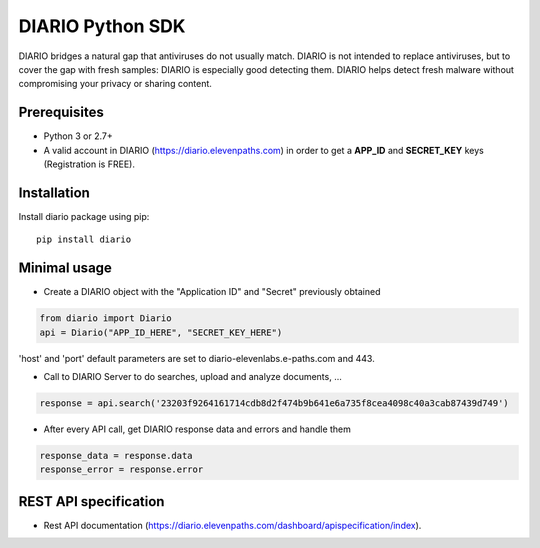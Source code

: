 =================================
DIARIO Python SDK
=================================

|Pypi Version| 

DIARIO bridges a natural gap that antiviruses do not usually match. DIARIO is not intended to replace antiviruses, but to cover the gap with fresh samples: DIARIO is especially good detecting them. DIARIO helps detect fresh malware without compromising your privacy or sharing content.

.. |Pypi Version| image:: https://img.shields.io/pypi/v/diario.svg
   :target: https://pypi.python.org/pypi/diario

Prerequisites
===============

* Python 3 or 2.7+


* A valid account in DIARIO (https://diario.elevenpaths.com) in order to get a **APP_ID** and **SECRET_KEY** keys (Registration is FREE).


Installation
============
Install diario package using pip::

    pip install diario


Minimal usage
=============

* Create a DIARIO object with the "Application ID" and "Secret" previously obtained

.. code-block:: python

    from diario import Diario
    api = Diario("APP_ID_HERE", "SECRET_KEY_HERE")



'host' and 'port' default parameters are set to diario-elevenlabs.e-paths.com and 443.


* Call to DIARIO Server to do searches, upload and analyze documents, ...

.. code-block:: python

    response = api.search('23203f9264161714cdb8d2f474b9b641e6a735f8cea4098c40a3cab87439d749')


* After every API call, get DIARIO response data and errors and handle them

.. code-block:: python

    response_data = response.data
    response_error = response.error


REST API specification
======================

* Rest API documentation (https://diario.elevenpaths.com/dashboard/apispecification/index).
